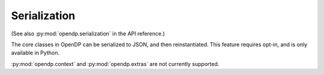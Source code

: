 .. _serialization-user-guide:

Serialization
=============

(See also :py:mod:`opendp.serialization` in the API reference.)

The core classes in OpenDP can be serialized to JSON, and then reinstantiated.
This feature requires opt-in, and is only available in Python.

.. tab-set::

  .. tab-item:: Python

    .. code:: python

        >>> import opendp.prelude as dp
        >>> dp.enable_features('serialization')

        >>> sum_trans = dp.t.make_sum(
        ...     dp.vector_domain(dp.atom_domain(bounds=(0, 1))),
        ...     dp.symmetric_distance()
        ... )
        >>> laplace = dp.m.make_laplace(
        ...     sum_trans.output_domain,
        ...     sum_trans.output_metric,
        ...     scale=1.0
        ... )
        >>> noisy_sum = sum_trans >> laplace
        >>> noisy_sum
        Measurement(
            input_domain   = VectorDomain(AtomDomain(bounds=[0, 1], T=i32)),
            input_metric   = SymmetricDistance(),
            output_measure = MaxDivergence)

        >>> noisy_sum_json = noisy_sum.to_json()
        >>> noisy_sum_json[:5]
        ???

        >>> new_noisy_sum = dp.make_load_json(noisy_sum_json)
        >>> assert str(noisy_sum) == str(new_noisy_sum)

:py:mod:`opendp.context` and :py:mod:`opendp.extras` are not currently supported.

.. tab-set::

  .. tab-item:: Python

    .. code:: python

      >>> context = dp.Context.compositor(
      ...     data=[],
      ...     privacy_unit=dp.unit_of(contributions=1),
      ...     privacy_loss=dp.loss_of(epsilon=1.0),
      ...     split_evenly_over=1,
      ... )
      >>> context.to_json()
      ???
